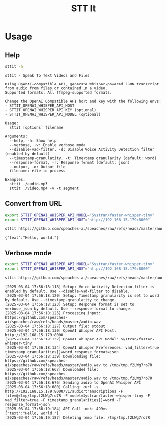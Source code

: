 #+title: STT It
#+startup: content

* Usage
** Help
#+begin_src sh :results pp
sttit -h
#+end_src

#+begin_example
sttit - Speak To Text Videos and Files

Using OpenAI-compatible API, generate Whisper-powered JSON transcript from audio from files or contained in a video.
Supported formats: All ffmpeg-supported formats.

Change the OpenAI Compatible API host and key with the following envs:
- STTIT_OPENAI_WHISPER_API_HOST
- STTIT_OPENAI_WHISPER_API_KEY (optional)
- STTIT_OPENAI_WHISPER_API_MODEL (optional)

Usage:
  sttit [options] filename

Arguments:
  --help, -h: Show help
  --verbose, -v: Enable verbose mode
  --disable-vad-filter, -d: Disable Voice Activity Detection filter (enabled by default)
  --timestamp-granulatity, -t: Timestamp granularity (default: word)
  --response-format, -r: Response format (default: json)
  --output, -o: Output file
  filename: File to process

Examples:
  sttit ./audio.mp3
  sttit ./video.mp4 -v -t segment
#+end_example

** Convert from URL
#+begin_src bash :results pp
export STTIT_OPENAI_WHISPER_API_MODEL="Systran/faster-whisper-tiny"
export STTIT_OPENAI_WHISPER_API_HOST="http://192.168.15.179:8000"

sttit https://github.com/speaches-ai/speaches/raw/refs/heads/master/audio.wav
#+end_src

: {"text":"Hello, world."}

** Verbose mode
#+begin_src bash :results pp
export STTIT_OPENAI_WHISPER_API_MODEL="Systran/faster-whisper-tiny"
export STTIT_OPENAI_WHISPER_API_HOST="http://192.168.15.179:8000"

sttit https://github.com/speaches-ai/speaches/raw/refs/heads/master/audio.wav -v
#+end_src

#+begin_example
[2025-03-04 17:56:18:118] Setup: Voice Activity Detection filter is enabled by default. Use --disable-vad-filter to disable.
[2025-03-04 17:56:18:120] Setup: Timestamp granularity is set to word by default. Use --timestamp-granulatity to change.
[2025-03-04 17:56:18:123] Setup: Response format is set to verbose_json by default. Use --response-format to change.
[2025-03-04 17:56:18:125] Processing input: https://github.com/speaches-ai/speaches/raw/refs/heads/master/audio.wav
[2025-03-04 17:56:18:127] Output file: stdout
[2025-03-04 17:56:18:130] OpenAI Whisper API Host: http://192.168.15.179:8000
[2025-03-04 17:56:18:132] OpenAI Whisper API Model: Systran/faster-whisper-tiny
[2025-03-04 17:56:18:134] OpenAI Whisper Preferences: vad_filter=true timestamp_granularities[]=word response_format=json
[2025-03-04 17:56:18:139] Downloading file: https://github.com/speaches-ai/speaches/raw/refs/heads/master/audio.wav to /tmp/tmp.f2LWg7ro7R
[2025-03-04 17:56:18:667] Downloaded file: https://github.com/speaches-ai/speaches/raw/refs/heads/master/audio.wav to /tmp/tmp.f2LWg7ro7R
[2025-03-04 17:56:18:676] Sending audio to OpenAI Whisper API
[2025-03-04 17:56:18:680] Calling: curl -s http://192.168.15.179:8000/v1/audio/transcriptions -F file=@/tmp/tmp.f2LWg7ro7R -F model=Systran/faster-whisper-tiny -F vad_filter=true -F timestamp_granularities[]=word -F response_format=json
[2025-03-04 17:56:19:184] API Call took: 499ms
{"text":"Hello, world."}
[2025-03-04 17:56:19:187] Deleting temp file: /tmp/tmp.f2LWg7ro7R
#+end_example
